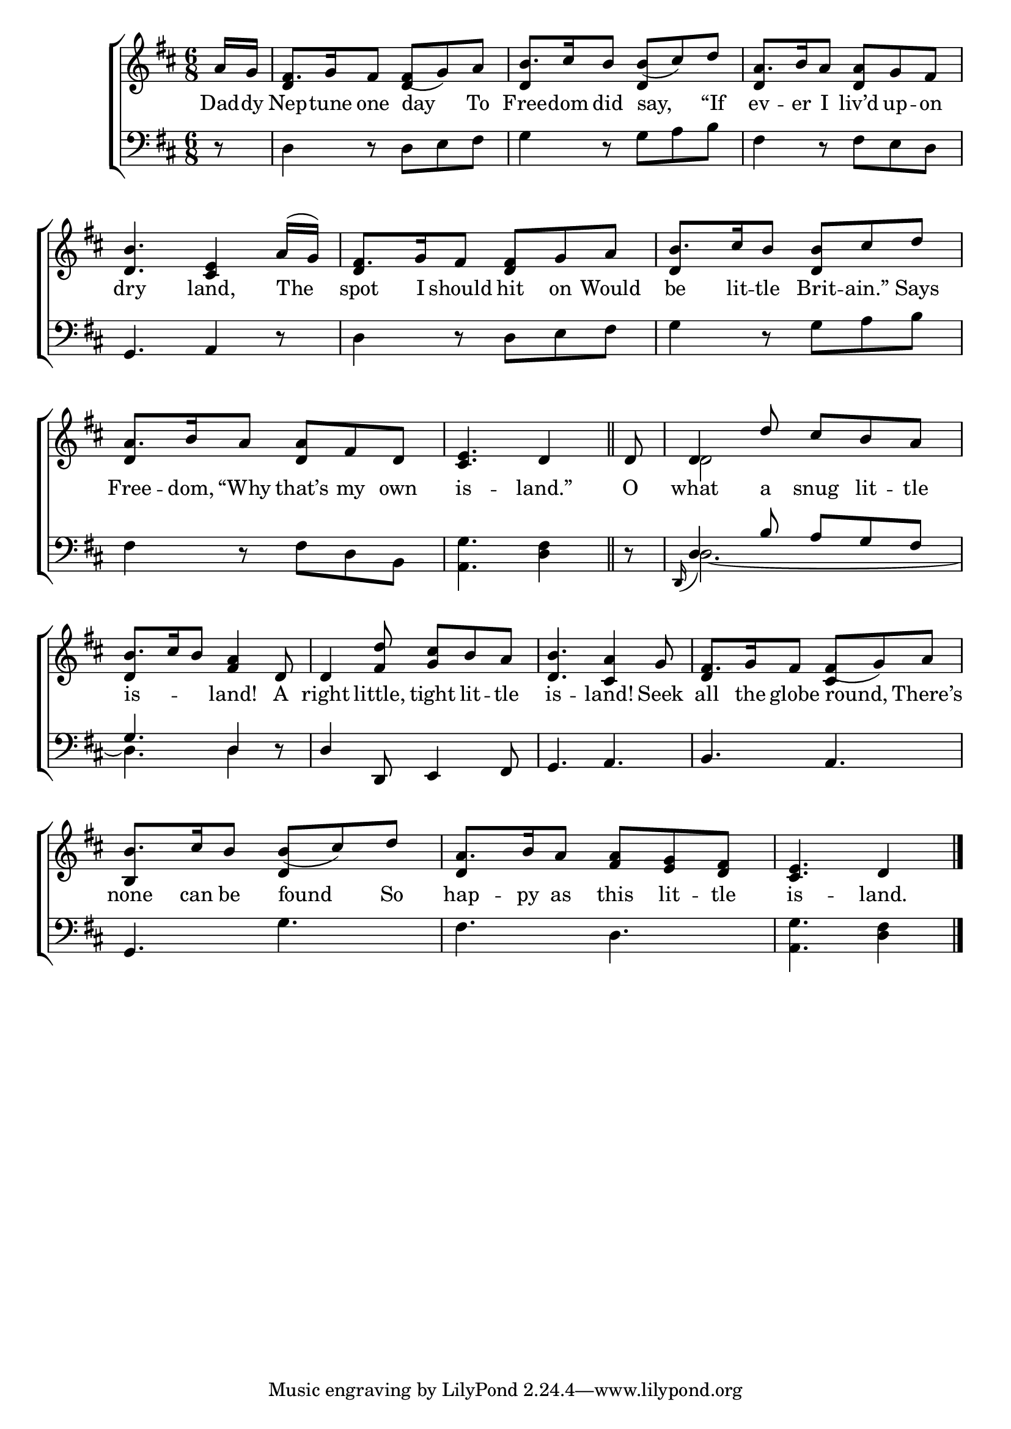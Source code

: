 \version "2.24"
\language "english"

global = {
  \time 6/8
  \key d \major
}

mBreak = { \break }

\score {

  \new ChoirStaff {
    <<
      \new Staff = "up"  {
        <<
          \global
          \new 	Voice = "one" 	\fixed c' {
            \voiceOne
            \partial 8 a16 g | fs8. g16 fs8 fs_( g) a | b8. cs'16 b8 b_( cs') d' | a8. b16 a8 <d a> g fs | \mBreak
            <d b>4. <cs e>4 a16( g) | fs8. g16 fs8 <d fs> g a | b8. cs'16 b8 <d b> cs' d' | \mBreak
            a8. b16 a8 <d a> fs d | \partial 8*5 <cs e>4. d4 \bar "||" | \partial 8 d8 | \grace { s16 } d4 d'8 cs' b a | \mBreak
            b8. cs'16 b8 <fs a>4 d8 | d4 <fs d'>8 <g cs'> b a | <d b>4. <cs a>4 g8 | fs8. g16 fs8 fs8_( g) a | \mBreak
            b8. cs'16 b8 b_( cs') d' | a8. b16 a8 <fs a> <e g> <d fs> | \partial 8*5 <cs e>4. d4 | \fine
          }	% end voice one
          \new Voice  \fixed c' {
            \voiceTwo
            \stemUp s8 | d4 s8 d4 s8 | d4 s8 d4 s8 | d4 s8 d4 s8 |
            s2. | d4 s2 | d4 s2 |
            d4 s2 | s2. | \once \stemDown d2 s4 |
            d4 s2 | s2.*2 | d4 s8 cs4 s8 |
            b,4 s8 d4 s8 | d4 s2 | s4. s4 |
          } % end voice two
        >>
      } % end staff up

      \new Lyrics \lyricsto "one" {	% verse one
        Dad -- dy | Nep -- tune one day To | Free -- dom did say, “If | ev -- er I liv’d up -- on |
        dry land, The | spot I should hit on Would | be lit -- tle Brit -- ain.” Says |
        Free -- dom, “Why that’s my own | is -- land.” | O | what a snug lit -- tle | 
        is -- _ _ land! A | right little, tight lit -- tle | is -- land! Seek | all the globe round, There’s |
        none can be found So | hap -- py as this lit -- tle | is -- land. |
      }	% end lyrics verse one

      \new   Staff = "down" {
        <<
          \clef bass
          \global
          \new Voice {
            %\voiceThree
            r8 | d4 r8 d e fs | g4 r8 g a b | fs4 r8 fs e d |
            g,4. a,4 r8 | d4 r8 d e fs | g4 r8 g a b |
            fs4 r8 fs d b, | <a, g>4. <d fs>4 | r8 | \stemUp d4 b8 a g fs |
            g4. d4 r8 | d4 d,8 e,4 fs,8 | g,4. a, | b, a, |
            \stemNeutral g,4. g | fs d | <a, g>4. <d fs>4 | \fine
          } % end voice three

          \new 	Voice {
            \voiceFour
            s2.*8 |
            s8 | \grace { \once \stemUp d,16( } d2.~)
            d4. 4 s8 | s2.*2 |
          }	% end voice four

        >>
      } % end staff down
    >>
  } % end choir staff

  \layout{
    \context{
      \Score {
        \omit  BarNumber
      }%end score
    }%end context
  }%end layout

  \midi{}

}%end score